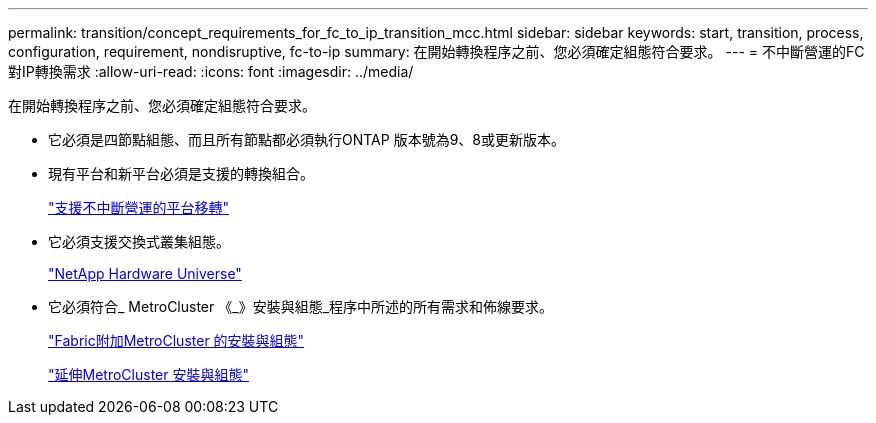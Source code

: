 ---
permalink: transition/concept_requirements_for_fc_to_ip_transition_mcc.html 
sidebar: sidebar 
keywords: start, transition, process, configuration, requirement, nondisruptive, fc-to-ip 
summary: 在開始轉換程序之前、您必須確定組態符合要求。 
---
= 不中斷營運的FC對IP轉換需求
:allow-uri-read: 
:icons: font
:imagesdir: ../media/


[role="lead"]
在開始轉換程序之前、您必須確定組態符合要求。

* 它必須是四節點組態、而且所有節點都必須執行ONTAP 版本號為9、8或更新版本。
* 現有平台和新平台必須是支援的轉換組合。
+
link:concept_supported_platforms_for_transition.html["支援不中斷營運的平台移轉"]

* 它必須支援交換式叢集組態。
+
https://hwu.netapp.com["NetApp Hardware Universe"]

* 它必須符合_ MetroCluster 《_》安裝與組態_程序中所述的所有需求和佈線要求。
+
link:../install-fc/index.html["Fabric附加MetroCluster 的安裝與組態"]

+
link:../install-stretch/concept_considerations_differences.html["延伸MetroCluster 安裝與組態"]


